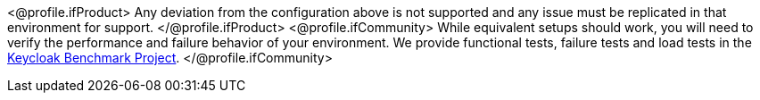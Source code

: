<@profile.ifProduct>
Any deviation from the configuration above is not supported and any issue must be replicated in that environment for support.
</@profile.ifProduct>
<@profile.ifCommunity>
While equivalent setups should work, you will need to verify the performance and failure behavior of your environment.
We provide functional tests, failure tests and load tests in the https://github.com/keycloak/keycloak-benchmark[Keycloak Benchmark Project].
</@profile.ifCommunity>

